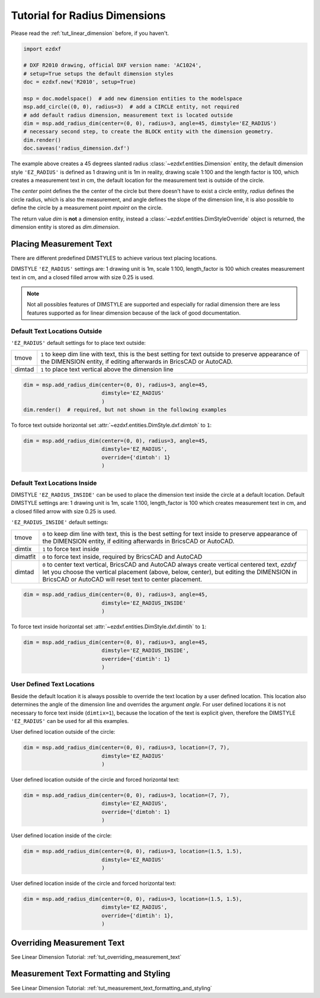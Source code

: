 .. _tut_radius_dimension:

Tutorial for Radius Dimensions
==============================

Please read the :ref:`tut_linear_dimension` before, if you haven't.

.. code-block:: Python

    import ezdxf

    # DXF R2010 drawing, official DXF version name: 'AC1024',
    # setup=True setups the default dimension styles
    doc = ezdxf.new('R2010', setup=True)

    msp = doc.modelspace()  # add new dimension entities to the modelspace
    msp.add_circle((0, 0), radius=3)  # add a CIRCLE entity, not required
    # add default radius dimension, measurement text is located outside
    dim = msp.add_radius_dim(center=(0, 0), radius=3, angle=45, dimstyle='EZ_RADIUS')
    # necessary second step, to create the BLOCK entity with the dimension geometry.
    dim.render()
    doc.saveas('radius_dimension.dxf')

The example above creates a 45 degrees slanted radius :class:`~ezdxf.entities.Dimension` entity, the default dimension
style ``'EZ_RADIUS'`` is defined as 1 drawing unit is 1m in reality, drawing scale 1:100 and the length factor is 100, which
creates a measurement text in cm, the default location for the measurement text is outside of the circle.

The `center` point defines the the center of the circle but there doesn't have to exist a circle entity, `radius`
defines the circle radius, which is also the measurement, and angle defines the slope of the dimension line, it is also
possible to define the circle by a measurement point `mpoint` on the circle.

The return value `dim` is **not** a dimension entity, instead a :class:`~ezdxf.entities.DimStyleOverride` object is
returned, the dimension entity is stored as `dim.dimension`.

Placing Measurement Text
------------------------

There are different predefined DIMSTYLES to achieve various text placing locations.

DIMSTYLE ``'EZ_RADIUS'`` settings are: 1 drawing unit is 1m, scale 1:100, length_factor is 100 which creates
measurement text in cm, and a closed filled arrow with size 0.25 is used.

.. note::

    Not all possibles features of DIMSTYLE are supported and especially for radial dimension there are less
    features supported as for linear dimension because of the lack of good documentation.

.. seealso::

    - Graphical reference of many DIMVARS and some advanced information: :ref:`dimstyle_table_internals`
    - Source code file `standards.py`_ shows how to create your own DIMSTYLES.
    - `dimension_radius.py`_ for radius dimension examples.

Default Text Locations Outside
~~~~~~~~~~~~~~~~~~~~~~~~~~~~~~

``'EZ_RADIUS'`` default settings for to place text outside:

=========== ==============================================================================================
tmove       ``1`` to keep dim line with text, this is the best setting for text outside
            to preserve appearance of the DIMENSION entity, if editing afterwards in BricsCAD
            or AutoCAD.
dimtad      ``1`` to place text vertical above the dimension line
=========== ==============================================================================================

.. code-block:: python

    dim = msp.add_radius_dim(center=(0, 0), radius=3, angle=45,
                             dimstyle='EZ_RADIUS'
                             )
    dim.render()  # required, but not shown in the following examples

.. image:: gfx/dim_radial_outside.png

To force text outside horizontal set :attr:`~ezdxf.entities.DimStyle.dxf.dimtoh` to ``1``:

.. code-block:: python

    dim = msp.add_radius_dim(center=(0, 0), radius=3, angle=45,
                             dimstyle='EZ_RADIUS',
                             override={'dimtoh': 1}
                             )
.. image:: gfx/dim_radial_outside_horiz.png

Default Text Locations Inside
~~~~~~~~~~~~~~~~~~~~~~~~~~~~~

DIMSTYLE ``'EZ_RADIUS_INSIDE'`` can be used to place the dimension text inside the circle at a default
location. Default DIMSTYLE settings are: 1 drawing unit is 1m, scale 1:100, length_factor is 100 which creates
measurement text in cm, and a closed filled arrow with size 0.25 is used.

``'EZ_RADIUS_INSIDE'`` default settings:

=========== ==============================================================================================
tmove       ``0`` to keep dim line with text, this is the best setting for text inside
            to preserve appearance of the DIMENSION entity, if editing afterwards in BricsCAD
            or AutoCAD.
dimtix      ``1`` to force text inside
dimatfit    ``0`` to force text inside, required by BricsCAD and AutoCAD
dimtad      ``0`` to center text vertical, BricsCAD and AutoCAD always create vertical centered text,
            `ezdxf` let you choose the vertical placement (above, below, center), but editing the
            DIMENSION in BricsCAD or AutoCAD will reset text to center placement.
=========== ==============================================================================================

.. code-block:: python

    dim = msp.add_radius_dim(center=(0, 0), radius=3, angle=45,
                             dimstyle='EZ_RADIUS_INSIDE'
                             )

.. image:: gfx/dim_radial_inside.png

To force text inside horizontal set :attr:`~ezdxf.entities.DimStyle.dxf.dimtih` to ``1``:

.. code-block:: python

    dim = msp.add_radius_dim(center=(0, 0), radius=3, angle=45,
                             dimstyle='EZ_RADIUS_INSIDE',
                             override={'dimtih': 1}
                             )

User Defined Text Locations
~~~~~~~~~~~~~~~~~~~~~~~~~~~

Beside the default location it is always possible to override the text location by a user defined location. This
location also determines the angle of the dimension line and overrides the argument `angle`. For user defined locations
it is not necessary to force text inside (``dimtix=1``), because the location of the text is explicit given,
therefore the DIMSTYLE ``'EZ_RADIUS'`` can be used for all this examples.

User defined location outside of the circle:

.. code-block:: python

    dim = msp.add_radius_dim(center=(0, 0), radius=3, location=(7, 7),
                             dimstyle='EZ_RADIUS'
                             )

User defined location outside of the circle and forced horizontal text:

.. code-block:: python

    dim = msp.add_radius_dim(center=(0, 0), radius=3, location=(7, 7),
                             dimstyle='EZ_RADIUS',
                             override={'dimtoh': 1}
                             )

User defined location inside of the circle:

.. code-block:: python

    dim = msp.add_radius_dim(center=(0, 0), radius=3, location=(1.5, 1.5),
                             dimstyle='EZ_RADIUS'
                             )

User defined location inside of the circle and forced horizontal text:

.. code-block:: python

    dim = msp.add_radius_dim(center=(0, 0), radius=3, location=(1.5, 1.5),
                             dimstyle='EZ_RADIUS',
                             override={'dimtih': 1},
                             )


Overriding Measurement Text
---------------------------

See Linear Dimension Tutorial: :ref:`tut_overriding_measurement_text`

Measurement Text Formatting and Styling
---------------------------------------

See Linear Dimension Tutorial: :ref:`tut_measurement_text_formatting_and_styling`


.. _dimension_radius.py:  https://github.com/mozman/ezdxf/blob/master/examples/render/dimension_radius.py
.. _standards.py: https://github.com/mozman/ezdxf/blob/master/src/ezdxf/tools/standards.py